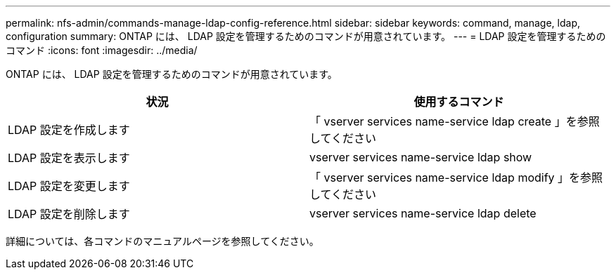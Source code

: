---
permalink: nfs-admin/commands-manage-ldap-config-reference.html 
sidebar: sidebar 
keywords: command, manage, ldap, configuration 
summary: ONTAP には、 LDAP 設定を管理するためのコマンドが用意されています。 
---
= LDAP 設定を管理するためのコマンド
:icons: font
:imagesdir: ../media/


[role="lead"]
ONTAP には、 LDAP 設定を管理するためのコマンドが用意されています。

[cols="2*"]
|===
| 状況 | 使用するコマンド 


 a| 
LDAP 設定を作成します
 a| 
「 vserver services name-service ldap create 」を参照してください



 a| 
LDAP 設定を表示します
 a| 
vserver services name-service ldap show



 a| 
LDAP 設定を変更します
 a| 
「 vserver services name-service ldap modify 」を参照してください



 a| 
LDAP 設定を削除します
 a| 
vserver services name-service ldap delete

|===
詳細については、各コマンドのマニュアルページを参照してください。
